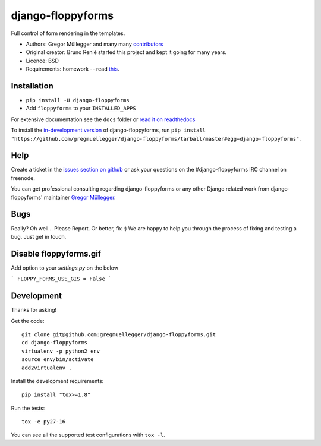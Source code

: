 django-floppyforms
==================

.. image:: https://api.travis-ci.org/gregmuellegger/django-floppyforms.png
   :alt: Build Status
   :target: https://travis-ci.org/gregmuellegger/django-floppyforms

Full control of form rendering in the templates.

* Authors: Gregor Müllegger and many many `contributors`_
* Original creator: Bruno Renié started this project and kept it going for many years.
* Licence: BSD
* Requirements: homework -- read `this`_.

.. _contributors: https://github.com/gregmuellegger/django-floppyforms/contributors
.. _this: http://diveintohtml5.info/forms.html

Installation
------------

* ``pip install -U django-floppyforms``
* Add ``floppyforms`` to your ``INSTALLED_APPS``

For extensive documentation see the ``docs`` folder or `read it on
readthedocs`_

.. _read it on readthedocs: http://django-floppyforms.readthedocs.org/

To install the `in-development version`_ of django-floppyforms, run ``pip
install "https://github.com/gregmuellegger/django-floppyforms/tarball/master#egg=django-floppyforms"``.

.. _in-development version: https://github.com/gregmuellegger/django-floppyforms

Help
----

Create a ticket in the `issues section on github`_ or ask your questions on the
#django-floppyforms IRC channel on freenode.

You can get professional consulting regarding django-floppyforms or any other
Django related work from django-floppyforms' maintainer `Gregor Müllegger`_.

.. _issues section on github: https://github.com/gregmuellegger/django-floppyforms/issues
.. _Gregor Müllegger: http://gremu.net/

Bugs
----

Really? Oh well... Please Report. Or better, fix :) We are happy to help you
through the process of fixing and testing a bug. Just get in touch.

Disable floppyforms.gif
-----------------------
Add option to your `settings.py` on the below

```
FLOPPY_FORMS_USE_GIS = False
```


Development
-----------

Thanks for asking!

Get the code::

    git clone git@github.com:gregmuellegger/django-floppyforms.git
    cd django-floppyforms
    virtualenv -p python2 env
    source env/bin/activate
    add2virtualenv .

Install the development requirements::

    pip install "tox>=1.8"

Run the tests::

    tox -e py27-16

You can see all the supported test configurations with ``tox -l``.

